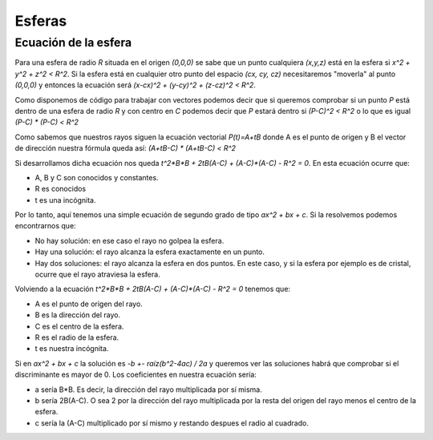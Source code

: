 Esferas
=============

Ecuación de la esfera
--------------------------------------------------------------------------------

Para una esfera de radio *R* situada en el origen *(0,0,0)* se sabe que un punto cualquiera *(x,y,z)* está en la esfera si *x^2 + y^2 + z^2 < R^2*. Si la esfera está en cualquier otro punto del espacio *(cx, cy, cz)* necesitaremos "moverla" al punto *(0,0,0)* y entonces la ecuación será *(x-cx)^2 + (y-cy)^2 + (z-cz)^2 < R^2*.

Como disponemos de código para trabajar con vectores podemos decir que si queremos comprobar si un punto *P* está dentro de una esfera de radio *R* y con centro en *C* podemos decir que *P* estará dentro si *(P-C)^2 < R^2* o lo que es igual *(P-C) * (P-C) < R^2* 

Como sabemos que nuestros rayos siguen la ecuación vectorial *P(t)=A+tB* donde A es el punto de origen y B el vector de dirección nuestra fórmula queda así: *(A+tB-C) * (A+tB-C) < R^2*

Si desarrollamos dicha ecuación nos queda *t^2*B*B + 2tB(A-C) + (A-C)*(A-C) - R^2 = 0*. En esta ecuación ocurre que:

* A, B y C son conocidos y constantes.
* R es conocidos
* t es una incógnita.

Por lo tanto, aquí tenemos una simple ecuación de segundo grado de tipo *ax^2 + bx + c*. Si la resolvemos podemos encontrarnos que:

* No hay solución: en ese caso el rayo no golpea la esfera.
* Hay una solución: el rayo alcanza la esfera exactamente en un punto.
* Hay dos soluciones: el rayo alcanza la esfera en dos puntos. En este caso, y si la esfera por ejemplo es de cristal, ocurre que el rayo atraviesa la esfera.

Volviendo a la ecuación *t^2*B*B + 2tB(A-C) + (A-C)*(A-C) - R^2 = 0* tenemos que:

* A es el punto de origen del rayo.
* B es la dirección del rayo.
* C es el centro de la esfera.
* R es el radio de la esfera.
* t es nuestra incógnita.

Si en *ax^2 + bx + c* la solución es *-b +- raíz(b^2-4ac) / 2a* y queremos ver las soluciones habrá que comprobar si el discriminante es mayor de 0. Los coeficientes en nuestra ecuación sería:

* a sería B*B. Es decir, la dirección del rayo multiplicada por sí misma.
* b sería 2B(A-C). O sea 2 por la dirección del rayo multiplicada por la resta del origen del rayo menos el centro de la esfera.
* c sería la (A-C) multiplicado por sí mismo y restando despues el radio al cuadrado.
